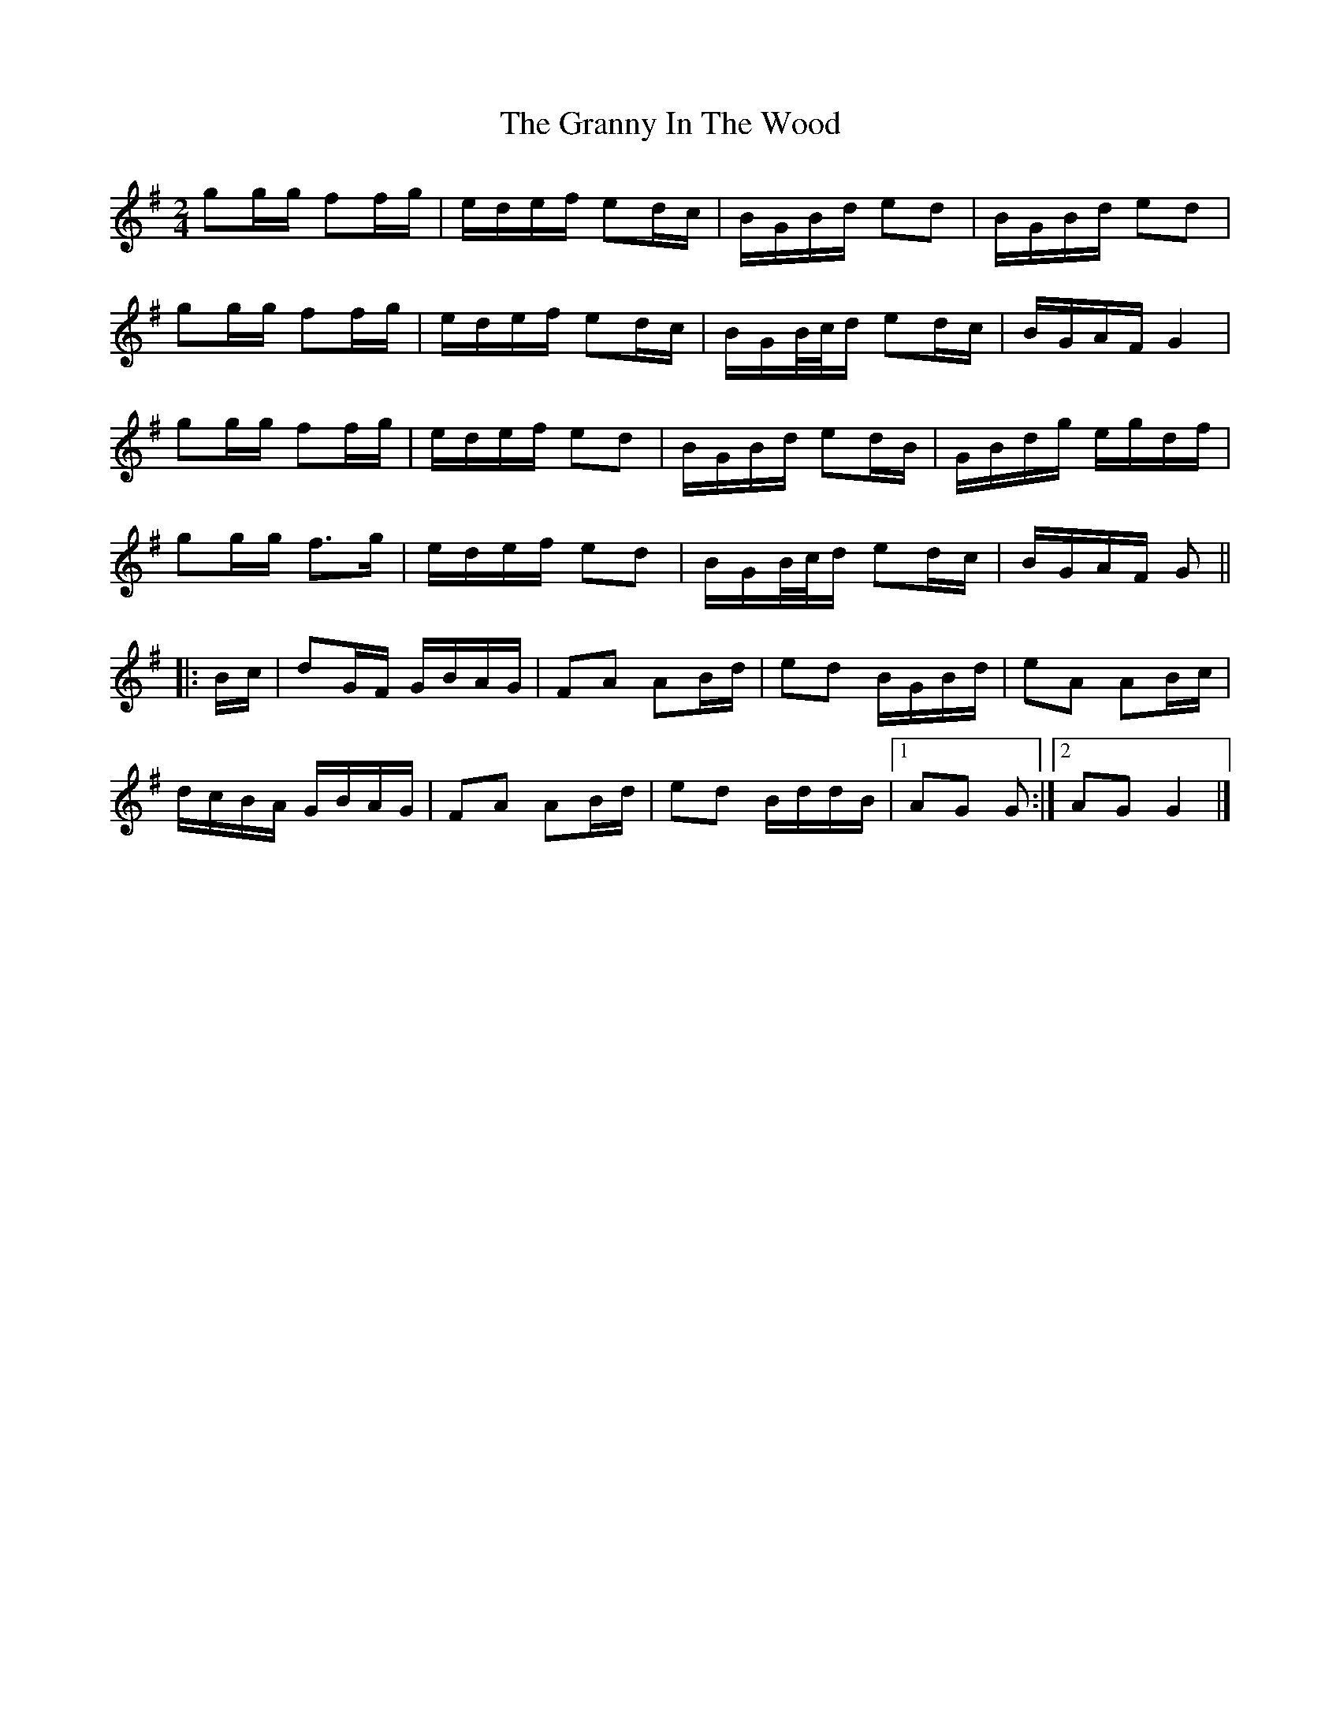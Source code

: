 X: 2
T: Granny In The Wood, The
Z: ceolachan
S: https://thesession.org/tunes/8269#setting23541
R: polka
M: 2/4
L: 1/8
K: Gmaj
gg/g/ ff/g/ | e/d/e/f/ ed/c/ | B/G/B/d/ ed | B/G/B/d/ ed |
gg/g/ ff/g/ | e/d/e/f/ ed/c/ | B/G/B/4c/4d/ ed/c/ | B/G/A/F/ G2 |
gg/g/ ff/g/ | e/d/e/f/ ed | B/G/B/d/ ed/B/ | G/B/d/g/ e/g/d/f/ |
gg/g/ f>g | e/d/e/f/ ed | B/G/B/4c/4d/ ed/c/ | B/G/A/F/ G ||
|: B/c/ |dG/F/ G/B/A/G/ | FA AB/d/ | ed B/G/B/d/ |eA AB/c/ |
d/c/B/A/ G/B/A/G/ | FA AB/d/ | ed B/d/d/B/ |[1 AG G :|[2 AG G2 |]
